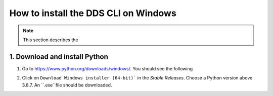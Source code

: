 .. _windows:

======================================
How to install the DDS CLI on Windows
======================================

.. note:: 
    This section describes the 
1. Download and install Python
================================

1. Go to https://www.python.org/downloads/windows/. You should see the following

.. image:: _static/python_releases.png
    :width: 400 

2. Click on ``Download Windows installer (64-bit)``` in the *Stable Releases*. Choose a Python version above 3.8.7. An ``.exe``file should be downloaded. 
   